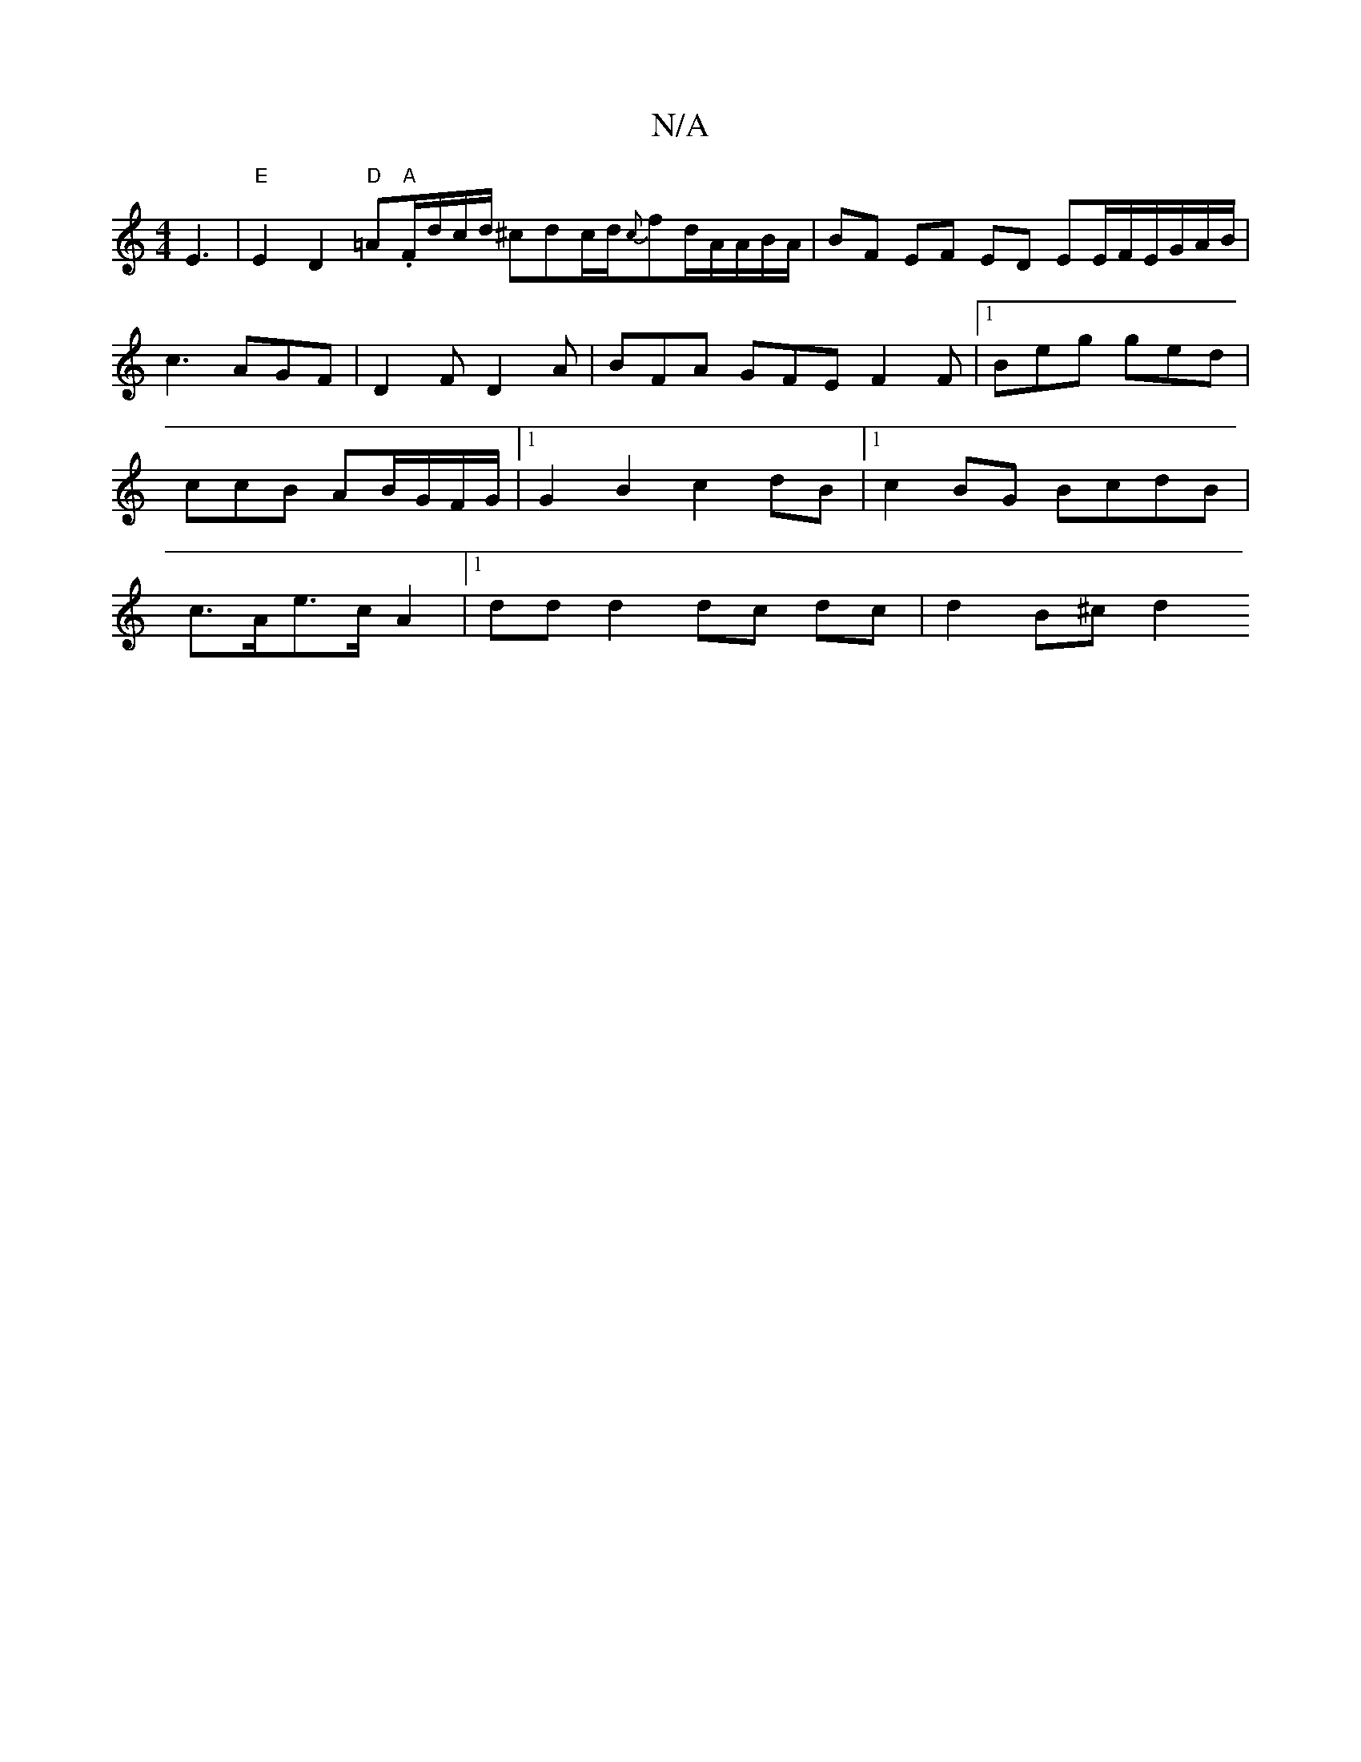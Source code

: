 X:1
T:N/A
M:4/4
R:N/A
K:Cmajor
E3 |"E"E2 D2"D"=A."A"F/d/c/d/ ^cdc/2d/2{c}fd/2A/A/B/A/ | BF EF ED EE/F/E/G/A/B/|c3 AGF|D2F D2A|BFA GFE F2F|[1Beg ged | ccB AB/G/F/G/ |1 G2 B2 c2 dB |1 c2 BG BcdB| c>Ae>c A2 |[1 dd d2 dc dc | d2 B^c d2